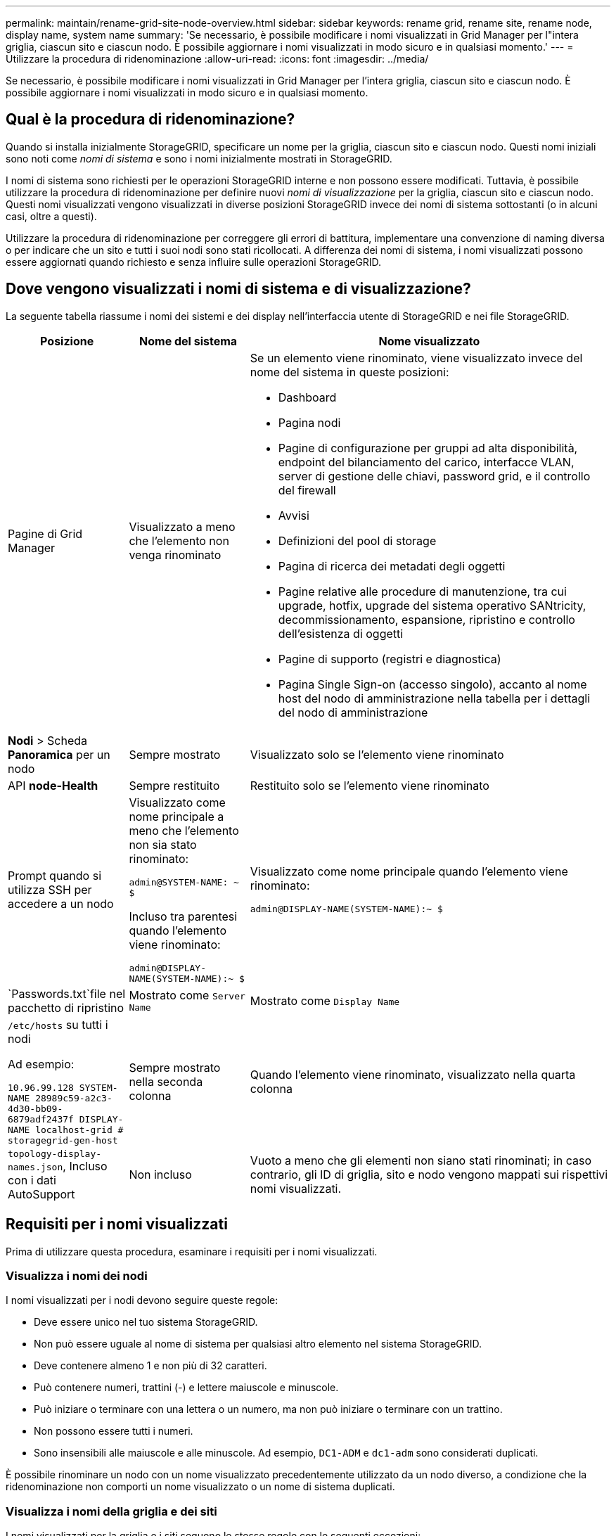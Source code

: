 ---
permalink: maintain/rename-grid-site-node-overview.html 
sidebar: sidebar 
keywords: rename grid, rename site, rename node, display name, system name 
summary: 'Se necessario, è possibile modificare i nomi visualizzati in Grid Manager per l"intera griglia, ciascun sito e ciascun nodo. È possibile aggiornare i nomi visualizzati in modo sicuro e in qualsiasi momento.' 
---
= Utilizzare la procedura di ridenominazione
:allow-uri-read: 
:icons: font
:imagesdir: ../media/


[role="lead"]
Se necessario, è possibile modificare i nomi visualizzati in Grid Manager per l'intera griglia, ciascun sito e ciascun nodo. È possibile aggiornare i nomi visualizzati in modo sicuro e in qualsiasi momento.



== Qual è la procedura di ridenominazione?

Quando si installa inizialmente StorageGRID, specificare un nome per la griglia, ciascun sito e ciascun nodo. Questi nomi iniziali sono noti come _nomi di sistema_ e sono i nomi inizialmente mostrati in StorageGRID.

I nomi di sistema sono richiesti per le operazioni StorageGRID interne e non possono essere modificati. Tuttavia, è possibile utilizzare la procedura di ridenominazione per definire nuovi _nomi di visualizzazione_ per la griglia, ciascun sito e ciascun nodo. Questi nomi visualizzati vengono visualizzati in diverse posizioni StorageGRID invece dei nomi di sistema sottostanti (o in alcuni casi, oltre a questi).

Utilizzare la procedura di ridenominazione per correggere gli errori di battitura, implementare una convenzione di naming diversa o per indicare che un sito e tutti i suoi nodi sono stati ricollocati. A differenza dei nomi di sistema, i nomi visualizzati possono essere aggiornati quando richiesto e senza influire sulle operazioni StorageGRID.



== Dove vengono visualizzati i nomi di sistema e di visualizzazione?

La seguente tabella riassume i nomi dei sistemi e dei display nell'interfaccia utente di StorageGRID e nei file StorageGRID.

[cols="1a,1a,3a"]
|===
| Posizione | Nome del sistema | Nome visualizzato 


 a| 
Pagine di Grid Manager
 a| 
Visualizzato a meno che l'elemento non venga rinominato
 a| 
Se un elemento viene rinominato, viene visualizzato invece del nome del sistema in queste posizioni:

* Dashboard
* Pagina nodi
* Pagine di configurazione per gruppi ad alta disponibilità, endpoint del bilanciamento del carico, interfacce VLAN, server di gestione delle chiavi, password grid, e il controllo del firewall
* Avvisi
* Definizioni del pool di storage
* Pagina di ricerca dei metadati degli oggetti
* Pagine relative alle procedure di manutenzione, tra cui upgrade, hotfix, upgrade del sistema operativo SANtricity, decommissionamento, espansione, ripristino e controllo dell'esistenza di oggetti
* Pagine di supporto (registri e diagnostica)
* Pagina Single Sign-on (accesso singolo), accanto al nome host del nodo di amministrazione nella tabella per i dettagli del nodo di amministrazione




 a| 
*Nodi* > Scheda *Panoramica* per un nodo
 a| 
Sempre mostrato
 a| 
Visualizzato solo se l'elemento viene rinominato



 a| 
API *node-Health*
 a| 
Sempre restituito
 a| 
Restituito solo se l'elemento viene rinominato



 a| 
Prompt quando si utilizza SSH per accedere a un nodo
 a| 
Visualizzato come nome principale a meno che l'elemento non sia stato rinominato:

`admin@SYSTEM-NAME: ~ $`

Incluso tra parentesi quando l'elemento viene rinominato:

`admin@DISPLAY-NAME(SYSTEM-NAME):~ $`
 a| 
Visualizzato come nome principale quando l'elemento viene rinominato:

`admin@DISPLAY-NAME(SYSTEM-NAME):~ $`



 a| 
`Passwords.txt`file nel pacchetto di ripristino
 a| 
Mostrato come `Server Name`
 a| 
Mostrato come `Display Name`



 a| 
`/etc/hosts` su tutti i nodi

Ad esempio:

`10.96.99.128 SYSTEM-NAME 28989c59-a2c3-4d30-bb09-6879adf2437f DISPLAY-NAME localhost-grid # storagegrid-gen-host`
 a| 
Sempre mostrato nella seconda colonna
 a| 
Quando l'elemento viene rinominato, visualizzato nella quarta colonna



 a| 
`topology-display-names.json`, Incluso con i dati AutoSupport
 a| 
Non incluso
 a| 
Vuoto a meno che gli elementi non siano stati rinominati; in caso contrario, gli ID di griglia, sito e nodo vengono mappati sui rispettivi nomi visualizzati.

|===


== Requisiti per i nomi visualizzati

Prima di utilizzare questa procedura, esaminare i requisiti per i nomi visualizzati.



=== Visualizza i nomi dei nodi

I nomi visualizzati per i nodi devono seguire queste regole:

* Deve essere unico nel tuo sistema StorageGRID.
* Non può essere uguale al nome di sistema per qualsiasi altro elemento nel sistema StorageGRID.
* Deve contenere almeno 1 e non più di 32 caratteri.
* Può contenere numeri, trattini (-) e lettere maiuscole e minuscole.
* Può iniziare o terminare con una lettera o un numero, ma non può iniziare o terminare con un trattino.
* Non possono essere tutti i numeri.
* Sono insensibili alle maiuscole e alle minuscole. Ad esempio, `DC1-ADM` e `dc1-adm` sono considerati duplicati.


È possibile rinominare un nodo con un nome visualizzato precedentemente utilizzato da un nodo diverso, a condizione che la ridenominazione non comporti un nome visualizzato o un nome di sistema duplicati.



=== Visualizza i nomi della griglia e dei siti

I nomi visualizzati per la griglia e i siti seguono le stesse regole con le seguenti eccezioni:

* Può includere spazi.
* Può includere questi caratteri speciali: `= - _ : , . @ !`
* Può iniziare e terminare con i caratteri speciali, inclusi i trattini.
* Può essere composto da tutti i numeri o da caratteri speciali.




== Best practice per i nomi visualizzati

Se si prevede di rinominare più elementi, documentare lo schema di denominazione generale prima di utilizzare questa procedura. Un sistema che garantisce nomi univoci, coerenti e facili da comprendere a colpo d'occhio.

È possibile utilizzare qualsiasi convenzione di naming che soddisfi i requisiti dell'organizzazione. Prendi in considerazione questi suggerimenti di base su cosa includere:

* *Site indicator*: Se si dispone di più siti, aggiungere un codice sito a ciascun nome di nodo.
* *Node type*: I nomi dei nodi indicano generalmente il tipo di nodo. È possibile utilizzare abbreviazioni come `s`, `adm`, e `gw` (nodo di archiviazione, nodo amministrativo e nodo gateway).
* *Node Number*: Se un sito contiene più di uno di un particolare tipo di nodo, aggiungere un numero univoco al nome di ciascun nodo.


Pensa due volte prima di aggiungere dettagli specifici ai nomi che potrebbero cambiare nel tempo. Ad esempio, non includere gli indirizzi IP nei nomi dei nodi perché è possibile modificarli. Allo stesso modo, le posizioni dei rack o i numeri dei modelli di appliance possono cambiare se si spostano le apparecchiature o si aggiorna l'hardware.



=== Esempi di nomi visualizzati

Si supponga che il sistema StorageGRID disponga di tre data center e di nodi di tipi diversi in ciascun data center. I nomi visualizzati potrebbero essere semplici come questi:

* *Griglia*: `StorageGRID Deployment`
* *Primo sito*: `Data Center 1`
+
** `dc1-adm1`
** `dc1-s1`
** `dc1-s2`
** `dc1-s3`
** `dc1-gw1`


* *Secondo sito*: `Data Center 2`
+
** `dc2-adm2`
** `dc2-s1`
** `dc2-s2`
** `dc2-s3`


* *Terzo sito*: `Data Center 3`
+
** `dc3-s1`
** `dc3-s2`
** `dc3-s3`



